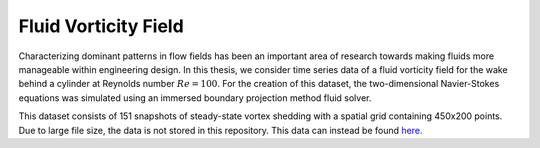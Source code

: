 Fluid Vorticity Field
=====================

Characterizing dominant patterns in flow fields has been an important area of research towards making fluids more manageable within engineering design. In this thesis, we consider time series data of a fluid vorticity field for the wake behind a cylinder at Reynolds number :math:`Re = 100`. For the creation of this dataset, the two-dimensional Navier-Stokes equations was simulated using an immersed boundary projection method fluid solver. 

This dataset consists of 151 snapshots of steady-state vortex shedding with a spatial grid containing 450x200 points. Due to large file size, the data is not stored in this repository. This data can instead be found `here <http://dmdbook.com/>`_. 